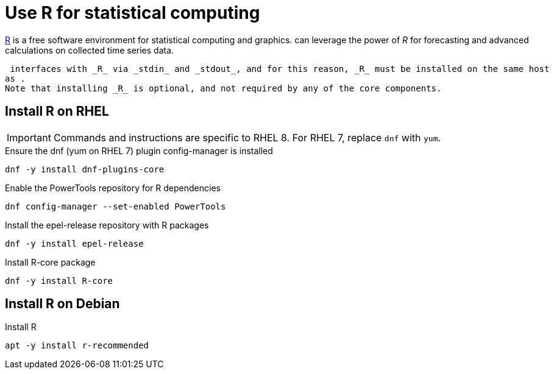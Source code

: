 = Use R for statistical computing

link:https://www.r-project.org/[R] is a free software environment for statistical computing and graphics.
 can leverage the power of _R_ for forecasting and advanced calculations on collected time series data.

 interfaces with _R_ via _stdin_ and _stdout_, and for this reason, _R_ must be installed on the same host
as .
Note that installing _R_ is optional, and not required by any of the core components.

== Install R on RHEL

IMPORTANT: Commands and instructions are specific to RHEL 8. 
For RHEL 7, replace `dnf` with `yum`. 

.Ensure the dnf (yum on RHEL 7) plugin config-manager is installed
[source, bash]
----
dnf -y install dnf-plugins-core
----

.Enable the PowerTools repository for R dependencies
[source, bash]
----
dnf config-manager --set-enabled PowerTools
----

.Install the epel-release repository with R packages
[source, bash]
----
dnf -y install epel-release
----

.Install R-core package
[source, bash]
----
dnf -y install R-core
----

== Install R on Debian

.Install R
[source, bash]
----
apt -y install r-recommended
----
